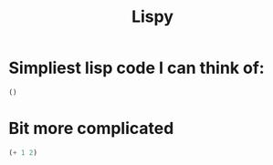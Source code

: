 #+TITLE: Lispy

* Simpliest lisp code I can think of:

#+begin_src elisp
()
#+end_src

#+RESULTS:

*  Bit more complicated

#+begin_src emacs-lisp
(+ 1 2)

#+end_src

#+RESULTS:
: 3
